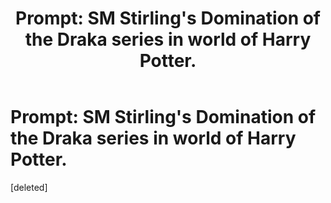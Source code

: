 #+TITLE: Prompt: SM Stirling's Domination of the Draka series in world of Harry Potter.

* Prompt: SM Stirling's Domination of the Draka series in world of Harry Potter.
:PROPERTIES:
:Score: 0
:DateUnix: 1614372207.0
:DateShort: 2021-Feb-27
:FlairText: Prompt
:END:
[deleted]

